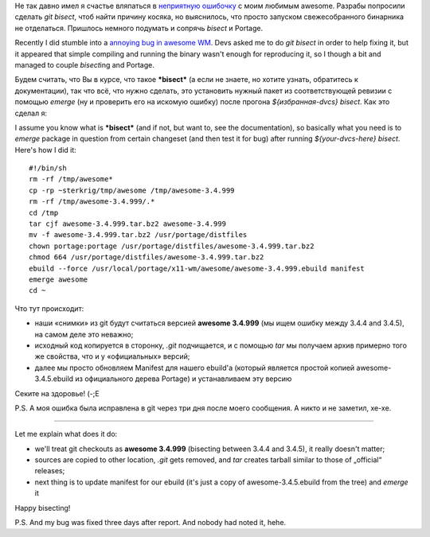 .. title: {hg, git} bisect + portage
.. slug: portage-bisect
.. date: 2010-06-15 19:06:24
.. tags: рус,gentoo,linux,eng,hg

Не так давно имел я счастье вляпаться в `неприятную
ошибочку <http://awesome.naquadah.org/bugs/index.php?do=details&task_id=772>`__
с моим любимым awesome. Разрабы попросили сделать *git bisect*, чтоб
найти причину косяка, но выяснилось, что просто запуском свежесобранного
бинарника не отделаться. Пришлось немного подумать и сопрячь *bisect* и
Portage.

Recently I did stumble into a `annoying bug in awesome
WM <http://awesome.naquadah.org/bugs/index.php?do=details&task_id=772>`__.
Devs asked me to do *git bisect* in order to help fixing it, but it
appeared that simple compiling and running the binary wasn't enough for
reproducing it, so I though a bit and managed to couple *bisect*\ ing
and Portage.


.. TEASER_END

Будем считать, что Вы в курсе, что такое ***bisect*** (а если не знаете,
но хотите узнать, обратитесь к документации), так что всё, что нужно
сделать, это установить нужный пакет из соответствующей ревизии с
помощью *emerge* (ну и проверить его на искомую ошибку) после прогона
*${избранная-dvcs} bisect*. Как это сделал я:

I assume you know what is ***bisect*** (and if not, but want to, see the
documentation), so basically what you need is to *emerge* package in
question from certain changeset (and then test it for bug) after running
*${your-dvcs-here} bisect*. Here's how I did it:

::

    #!/bin/sh
    rm -rf /tmp/awesome*
    cp -rp ~sterkrig/tmp/awesome /tmp/awesome-3.4.999
    rm -rf /tmp/awesome-3.4.999/.*
    cd /tmp
    tar cjf awesome-3.4.999.tar.bz2 awesome-3.4.999
    mv -f awesome-3.4.999.tar.bz2 /usr/portage/distfiles
    chown portage:portage /usr/portage/distfiles/awesome-3.4.999.tar.bz2
    chmod 664 /usr/portage/distfiles/awesome-3.4.999.tar.bz2
    ebuild --force /usr/local/portage/x11-wm/awesome/awesome-3.4.999.ebuild manifest
    emerge awesome
    cd ~

Что тут происходит:

-  наши «снимки» из git будут считаться версией **awesome 3.4.999** (мы
   ищем ошибку между 3.4.4 and 3.4.5), на самом деле это неважно;
-  исходный код копируется в сторонку, *.git* подчищается, и с помощью
   *tar* мы получаем архив примерно того же свойства, что и у
   «официальных» версий;
-  далее мы просто обновляем Manifest для нашего ebuild'а (который
   является простой копией awesome-3.4.5.ebuild из официального дерева
   Portage) и устанавливаем эту версию

Секите на здоровье! (-;Е

P.S. А моя ошибка была исправлена в git через три дня после моего
сообщения. А никто и не заметил, хе-хе.

-------------

Let me explain what does it do:

-  we'll treat git checkouts as **awesome 3.4.999** (bisecting between
   3.4.4 and 3.4.5), it really doesn't matter;
-  sources are copied to other location, *.git* gets removed, and *tar*
   creates tarball similar to those of „official“ releases;
-  next thing is to update manifest for our ebuild (it's just a copy of
   awesome-3.4.5.ebuild from the tree) and *emerge* it

Happy bisecting!

P.S. And my bug was fixed three days after report. And nobody had
noted it, hehe.
